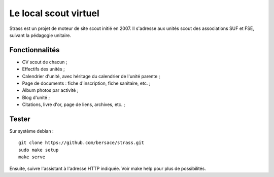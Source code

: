 ========================
 Le local scout virtuel
========================

Strass est un projet de moteur de site scout initié en 2007. Il s'adresse aux
unités scout des associations SUF et FSE, suivant la pédagogie unitaire.

Fonctionnalités
===============

- CV scout de chacun ;
- Effectifs des unités ;
- Calendrier d'unité, avec héritage du calendrier de l'unité parente ;
- Page de documents : fiche d'inscription, fiche sanitaire, etc. ;
- Album photos par activité ;
- Blog d'unité ;
- Citations, livre d'or, page de liens, archives, etc. ;

Tester
======

Sur système debian ::

  git clone https://github.com/bersace/strass.git
  sudo make setup
  make serve

Ensuite, suivre l'assistant à l'adresse HTTP indiquée. Voir make help pour plus
de possibilités.
